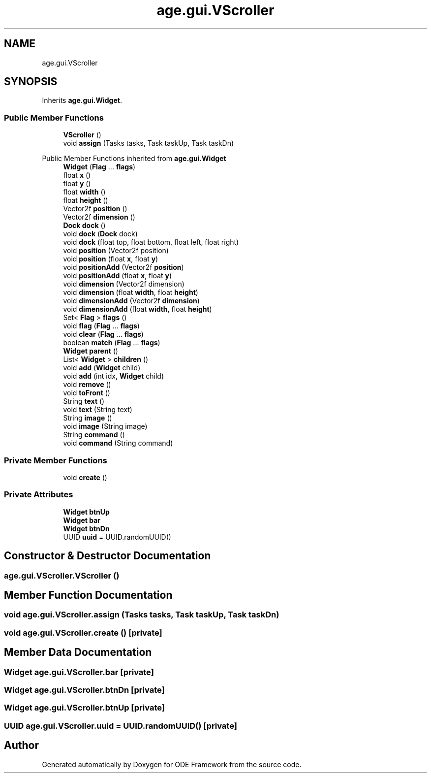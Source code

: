 .TH "age.gui.VScroller" 3 "Version 1" "ODE Framework" \" -*- nroff -*-
.ad l
.nh
.SH NAME
age.gui.VScroller
.SH SYNOPSIS
.br
.PP
.PP
Inherits \fBage\&.gui\&.Widget\fP\&.
.SS "Public Member Functions"

.in +1c
.ti -1c
.RI "\fBVScroller\fP ()"
.br
.ti -1c
.RI "void \fBassign\fP (Tasks tasks, Task taskUp, Task taskDn)"
.br
.in -1c

Public Member Functions inherited from \fBage\&.gui\&.Widget\fP
.in +1c
.ti -1c
.RI "\fBWidget\fP (\fBFlag\fP \&.\&.\&. \fBflags\fP)"
.br
.ti -1c
.RI "float \fBx\fP ()"
.br
.ti -1c
.RI "float \fBy\fP ()"
.br
.ti -1c
.RI "float \fBwidth\fP ()"
.br
.ti -1c
.RI "float \fBheight\fP ()"
.br
.ti -1c
.RI "Vector2f \fBposition\fP ()"
.br
.ti -1c
.RI "Vector2f \fBdimension\fP ()"
.br
.ti -1c
.RI "\fBDock\fP \fBdock\fP ()"
.br
.ti -1c
.RI "void \fBdock\fP (\fBDock\fP dock)"
.br
.ti -1c
.RI "void \fBdock\fP (float top, float bottom, float left, float right)"
.br
.ti -1c
.RI "void \fBposition\fP (Vector2f position)"
.br
.ti -1c
.RI "void \fBposition\fP (float \fBx\fP, float \fBy\fP)"
.br
.ti -1c
.RI "void \fBpositionAdd\fP (Vector2f \fBposition\fP)"
.br
.ti -1c
.RI "void \fBpositionAdd\fP (float \fBx\fP, float \fBy\fP)"
.br
.ti -1c
.RI "void \fBdimension\fP (Vector2f dimension)"
.br
.ti -1c
.RI "void \fBdimension\fP (float \fBwidth\fP, float \fBheight\fP)"
.br
.ti -1c
.RI "void \fBdimensionAdd\fP (Vector2f \fBdimension\fP)"
.br
.ti -1c
.RI "void \fBdimensionAdd\fP (float \fBwidth\fP, float \fBheight\fP)"
.br
.ti -1c
.RI "Set< \fBFlag\fP > \fBflags\fP ()"
.br
.ti -1c
.RI "void \fBflag\fP (\fBFlag\fP \&.\&.\&. \fBflags\fP)"
.br
.ti -1c
.RI "void \fBclear\fP (\fBFlag\fP \&.\&.\&. \fBflags\fP)"
.br
.ti -1c
.RI "boolean \fBmatch\fP (\fBFlag\fP \&.\&.\&. \fBflags\fP)"
.br
.ti -1c
.RI "\fBWidget\fP \fBparent\fP ()"
.br
.ti -1c
.RI "List< \fBWidget\fP > \fBchildren\fP ()"
.br
.ti -1c
.RI "void \fBadd\fP (\fBWidget\fP child)"
.br
.ti -1c
.RI "void \fBadd\fP (int idx, \fBWidget\fP child)"
.br
.ti -1c
.RI "void \fBremove\fP ()"
.br
.ti -1c
.RI "void \fBtoFront\fP ()"
.br
.ti -1c
.RI "String \fBtext\fP ()"
.br
.ti -1c
.RI "void \fBtext\fP (String text)"
.br
.ti -1c
.RI "String \fBimage\fP ()"
.br
.ti -1c
.RI "void \fBimage\fP (String image)"
.br
.ti -1c
.RI "String \fBcommand\fP ()"
.br
.ti -1c
.RI "void \fBcommand\fP (String command)"
.br
.in -1c
.SS "Private Member Functions"

.in +1c
.ti -1c
.RI "void \fBcreate\fP ()"
.br
.in -1c
.SS "Private Attributes"

.in +1c
.ti -1c
.RI "\fBWidget\fP \fBbtnUp\fP"
.br
.ti -1c
.RI "\fBWidget\fP \fBbar\fP"
.br
.ti -1c
.RI "\fBWidget\fP \fBbtnDn\fP"
.br
.ti -1c
.RI "UUID \fBuuid\fP = UUID\&.randomUUID()"
.br
.in -1c
.SH "Constructor & Destructor Documentation"
.PP 
.SS "age\&.gui\&.VScroller\&.VScroller ()"

.SH "Member Function Documentation"
.PP 
.SS "void age\&.gui\&.VScroller\&.assign (Tasks tasks, Task taskUp, Task taskDn)"

.SS "void age\&.gui\&.VScroller\&.create ()\fC [private]\fP"

.SH "Member Data Documentation"
.PP 
.SS "\fBWidget\fP age\&.gui\&.VScroller\&.bar\fC [private]\fP"

.SS "\fBWidget\fP age\&.gui\&.VScroller\&.btnDn\fC [private]\fP"

.SS "\fBWidget\fP age\&.gui\&.VScroller\&.btnUp\fC [private]\fP"

.SS "UUID age\&.gui\&.VScroller\&.uuid = UUID\&.randomUUID()\fC [private]\fP"


.SH "Author"
.PP 
Generated automatically by Doxygen for ODE Framework from the source code\&.
